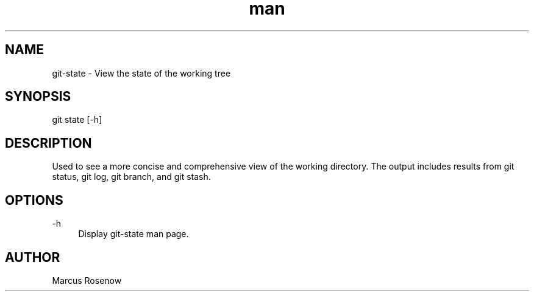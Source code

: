 .\" Manpage for git-snapshot.
.TH man 1 "2014-10-12" "1.0" "git-state man page"
.SH NAME
git-state - View the state of the working tree
.SH SYNOPSIS
git state [-h]
.SH DESCRIPTION
Used to see a more concise and comprehensive view of the working directory. The output includes results from git status, git log, git branch, and git stash.
.SH OPTIONS
.PP 
\-h
.RS 4
Display git-state man page.
.RE
.SH AUTHOR
Marcus Rosenow
